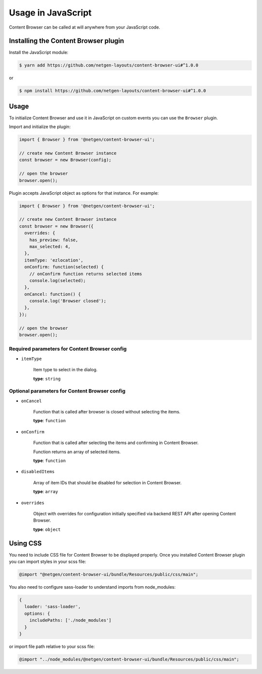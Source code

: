 Usage in JavaScript
===================

Content Browser can be called at will anywhere from your JavaScript code.

Installing the Content Browser plugin
-------------------------------------

Install the JavaScript module:

.. code-block:: console

    $ yarn add https://github.com/netgen-layouts/content-browser-ui#^1.0.0

or

.. code-block:: console

    $ npm install https://github.com/netgen-layouts/content-browser-ui#^1.0.0

Usage
-----

To initialize Content Browser and use it in JavaScript on custom events you can
use the ``Browser`` plugin.

Import and initialize the plugin:

.. code-block:: javascript

    import { Browser } from '@netgen/content-browser-ui';

    // create new Content Browser instance
    const browser = new Browser(config);

    // open the browser
    browser.open();

Plugin accepts JavaScript object as options for that instance. For example:

.. code-block:: javascript

    import { Browser } from '@netgen/content-browser-ui';

    // create new Content Browser instance
    const browser = new Browser({
      overrides: {
        has_preview: false,
        max_selected: 4,
      },
      itemType: 'ezlocation',
      onConfirm: function(selected) {
        // onConfirm function returns selected items
        console.log(selected);
      },
      onCancel: function() {
        console.log('Browser closed');
      },
    });

    // open the browser
    browser.open();


Required parameters for Content Browser config
~~~~~~~~~~~~~~~~~~~~~~~~~~~~~~~~~~~~~~~~~~~~~~

* ``itemType``

    Item type to select in the dialog.

    **type**: ``string``

Optional parameters for Content Browser config
~~~~~~~~~~~~~~~~~~~~~~~~~~~~~~~~~~~~~~~~~~~~~~

* ``onCancel``

    Function that is called after browser is closed without selecting the items.

    **type**: ``function``

* ``onConfirm``

    Function that is called after selecting the items and confirming in Content Browser.

    Function returns an array of selected items.

    **type**: ``function``

* ``disabledItems``

    Array of item IDs that should be disabled for selection in Content Browser.

    **type**: ``array``

* ``overrides``

    Object with overrides for configuration initially specified via backend
    REST API after opening Content Browser.

    **type**: ``object``

Using CSS
---------
You need to include CSS file for Content Browser to be displayed properly.
Once you installed Content Browser plugin you can import styles in your scss file:

.. code-block:: css

    @import "@netgen/content-browser-ui/bundle/Resources/public/css/main";

You also need to configure sass-loader to understand imports from node_modules:

.. code-block:: javascript

    {
      loader: 'sass-loader',
      options: {
        includePaths: ['./node_modules']
      }
    }

or import file path relative to your scss file:

.. code-block:: css

    @import "../node_modules/@netgen/content-browser-ui/bundle/Resources/public/css/main";
